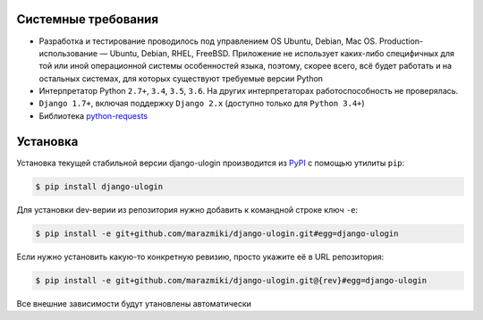 Системные требования
====================

* Разработка и тестирование проводилось под управлением OS Ubuntu, Debian, Mac OS. Production-использование — Ubuntu, Debian, RHEL, FreeBSD. Приложение не использует каких-либо специфичных для той или иной операционной системы особенностей языка, поэтому, скорее всего, всё будет работать и на остальных системах, для которых существуют требуемые версии Python
* Интерпретатор Python ``2.7+``, ``3.4``, ``3.5``, ``3.6``. На других интерпретаторах работоспособность не проверялась.
* ``Django 1.7+``, включая поддержку ``Django 2.x`` (доступно только для ``Python 3.4+``)
* Библиотека `python-requests <https://docs.python-requests.org/en/master/>`_

Установка
=========

Установка текущей стабильной версии django-ulogin производится из `PyPI <https://pypi.python.org>`_ с помощью утилиты ``pip``:

.. code:: bash

    $ pip install django-ulogin

Для установки dev-верии из репозитория нужно добавить к командной строке ключ ``-e``:

.. code:: bash

    $ pip install -e git+github.com/marazmiki/django-ulogin.git#egg=django-ulogin

Если нужно установить какую-то конкретную ревизию, просто укажите её в URL репозитория:

.. code:: bash

    $ pip install -e git+github.com/marazmiki/django-ulogin.git@{rev}#egg=django-ulogin

Все внешние зависимости будут утановлены автоматически
